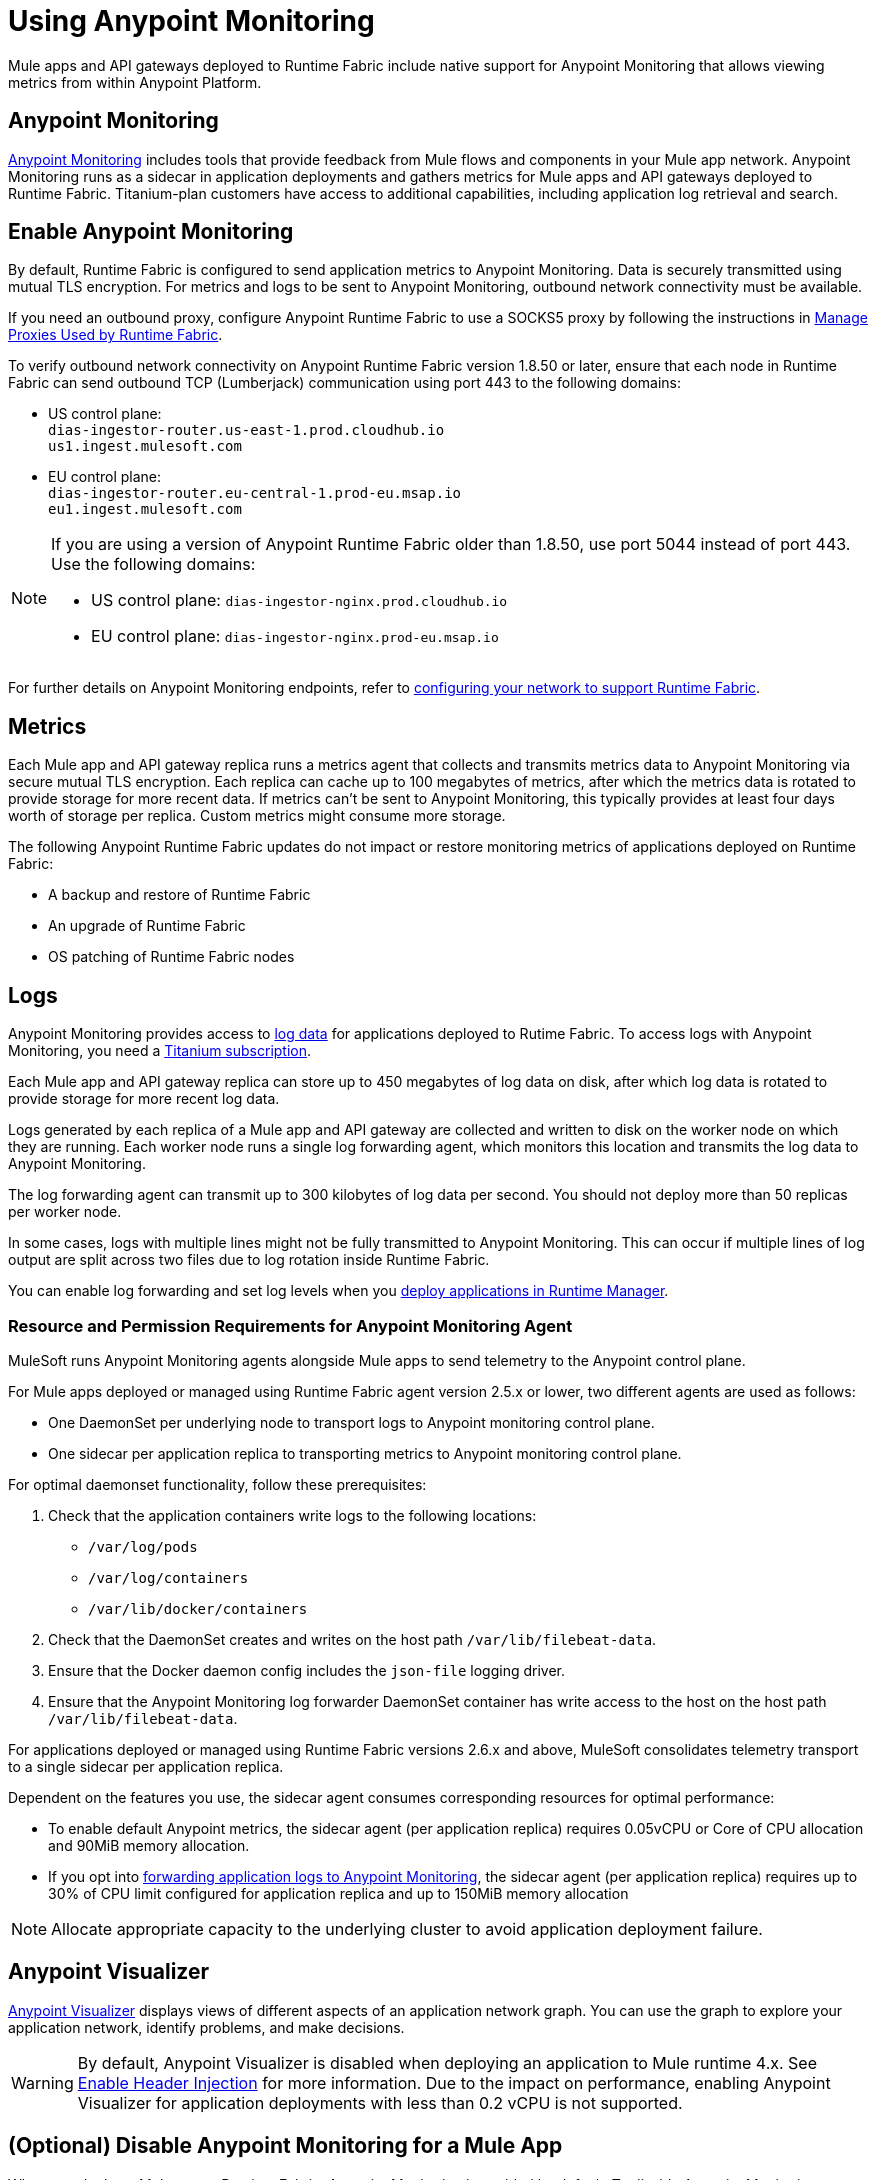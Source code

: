 = Using Anypoint Monitoring

Mule apps and API gateways deployed to Runtime Fabric include native support for Anypoint Monitoring that allows viewing metrics from within Anypoint Platform.

== Anypoint Monitoring

xref:monitoring::index.adoc[Anypoint Monitoring] includes tools that provide feedback from Mule flows and components in your Mule app network. Anypoint Monitoring runs as a sidecar in application deployments and gathers metrics for Mule apps and API gateways deployed to Runtime Fabric. Titanium-plan customers have access to additional capabilities, including application log retrieval and search.

== Enable Anypoint Monitoring

By default, Runtime Fabric is configured to send application metrics to Anypoint Monitoring. Data is securely transmitted using mutual TLS encryption. For metrics and logs to be sent to Anypoint Monitoring, outbound network connectivity must be available. 

If you need an outbound proxy, configure Anypoint Runtime Fabric to use a SOCKS5 proxy by following the instructions in xref:manage-proxy.adoc[Manage Proxies Used by Runtime Fabric].

To verify outbound network connectivity on Anypoint Runtime Fabric version 1.8.50 or later, ensure that each node in Runtime Fabric can send outbound TCP (Lumberjack) communication using port 443 to the following domains:

* US control plane: +
`dias-ingestor-router.us-east-1.prod.cloudhub.io` +
`us1.ingest.mulesoft.com` +

* EU control plane: +
`dias-ingestor-router.eu-central-1.prod-eu.msap.io` +
`eu1.ingest.mulesoft.com` +

[NOTE]
====
If you are using a version of Anypoint Runtime Fabric older than 1.8.50, use port 5044 instead of port 443. Use the following domains:

* US control plane: `dias-ingestor-nginx.prod.cloudhub.io` 
* EU control plane: `dias-ingestor-nginx.prod-eu.msap.io`
====

For further details on Anypoint Monitoring endpoints, refer to xref:install-self-managed-network-configuration.adoc[configuring your network to support Runtime Fabric].


== Metrics

Each Mule app and API gateway replica runs a metrics agent that collects and transmits metrics data to 
Anypoint Monitoring via secure mutual TLS encryption. Each replica can cache up to 100 megabytes of metrics, after which the metrics data is rotated to provide storage for more recent data. If metrics can't be sent to Anypoint Monitoring, this typically provides at least four days worth of storage per replica. Custom metrics might consume more storage.

The following Anypoint Runtime Fabric updates do not impact or restore monitoring metrics of applications deployed on Runtime Fabric:

* A backup and restore of Runtime Fabric
* An upgrade of Runtime Fabric
* OS patching of Runtime Fabric nodes


== Logs 

Anypoint Monitoring provides access to xref:monitoring::logs.adoc[log data] for applications deployed to Rutime Fabric. To access logs with Anypoint Monitoring, you need a https://www.mulesoft.com/anypoint-pricing[Titanium subscription]. 

Each Mule app and API gateway replica can store up to 450 megabytes of log data on disk, after which log data 
is rotated to provide storage for more recent log data.

Logs generated by each replica of a Mule app and API gateway are collected and written to disk on the worker 
node on which they are running. Each worker node runs a single log forwarding agent, which monitors this location 
and transmits the log data to Anypoint Monitoring.

The log forwarding agent can transmit up to 300 kilobytes of log data per second. You should not deploy more than
50 replicas per worker node.

In some cases, logs with multiple lines might not be fully transmitted to Anypoint Monitoring. This can occur if 
multiple lines of log output are split across two files due to log rotation inside Runtime Fabric.

You can enable log forwarding and set log levels when you xref:deploy-to-runtime-fabric.adoc#configure-logging-and-log-levels[deploy applications in Runtime Manager]. 

=== Resource and Permission Requirements for Anypoint Monitoring Agent

MuleSoft runs Anypoint Monitoring agents alongside Mule apps to send telemetry to the Anypoint control plane.

For Mule apps deployed or managed using Runtime Fabric agent version 2.5.x or lower, two different agents are used as follows:

* One DaemonSet per underlying node to transport logs to Anypoint monitoring control plane.
* One sidecar per application replica to transporting metrics to Anypoint monitoring control plane. 

For optimal daemonset functionality, follow these prerequisites:

. Check that the application containers write logs to the following locations:

* `/var/log/pods`
* `/var/log/containers`
* `/var/lib/docker/containers`

. Check that the DaemonSet creates and writes on the host path `/var/lib/filebeat-data`.
. Ensure that the Docker daemon config includes the `json-file` logging driver.
. Ensure that the Anypoint Monitoring log forwarder DaemonSet container has write access to the host on the host path `/var/lib/filebeat-data`.

For applications deployed or managed using Runtime Fabric versions 2.6.x and above, MuleSoft consolidates telemetry transport to a single sidecar per application replica.

Dependent on the features you use, the sidecar agent consumes corresponding resources for optimal performance:

* To enable default Anypoint metrics, the sidecar agent (per application replica) requires 0.05vCPU or Core of CPU allocation and 90MiB memory allocation.

* If you opt into xref:runtime-fabric/deploy-to-runtime-fabric.adoc#configure-logging-and-log-levels[forwarding application logs to Anypoint Monitoring], the sidecar agent (per application replica) requires up to 30% of CPU limit configured for application replica and up to 150MiB memory allocation

[NOTE]
Allocate appropriate capacity to the underlying cluster to avoid application deployment failure.

== Anypoint Visualizer

xref:visualizer::index.adoc[Anypoint Visualizer] displays views of different aspects of an application network graph. 
You can use the graph to explore your application network, identify problems, and make decisions.

[WARNING]
====
By default, Anypoint Visualizer is disabled when deploying an application to Mule runtime 4.x. 
See xref:visualizer::setup.adoc#enable-header-injection[Enable Header Injection] for more information.
Due to the impact on performance, enabling Anypoint Visualizer for application deployments with less than 0.2 vCPU is 
not supported.
====

== (Optional) Disable Anypoint Monitoring for a Mule App

When you deploy a Mule app to Runtime Fabric, Anypoint Monitoring is enabled by default. To disable Anypoint 
Monitoring, pass the following custom property when deploying your Mule app:

[source,copy]
----
anypoint.platform.config.analytics.agent.enabled=false
----

[NOTE]
For compliance or geospecific requirements if your team or organization cannot send metrics to Anypoint control plane, you can disable Anypoint metrics if you are not contractually obligated to send these metrics for Anypoint usage and billing purposes.
